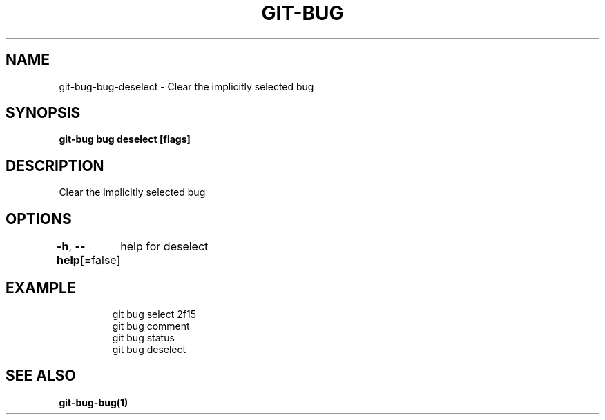 .nh
.TH "GIT-BUG" "1" "Apr 2019" "Generated from git-bug's source code" ""

.SH NAME
.PP
git-bug-bug-deselect - Clear the implicitly selected bug


.SH SYNOPSIS
.PP
\fBgit-bug bug deselect [flags]\fP


.SH DESCRIPTION
.PP
Clear the implicitly selected bug


.SH OPTIONS
.PP
\fB-h\fP, \fB--help\fP[=false]
	help for deselect


.SH EXAMPLE
.PP
.RS

.nf
git bug select 2f15
git bug comment
git bug status
git bug deselect


.fi
.RE


.SH SEE ALSO
.PP
\fBgit-bug-bug(1)\fP
